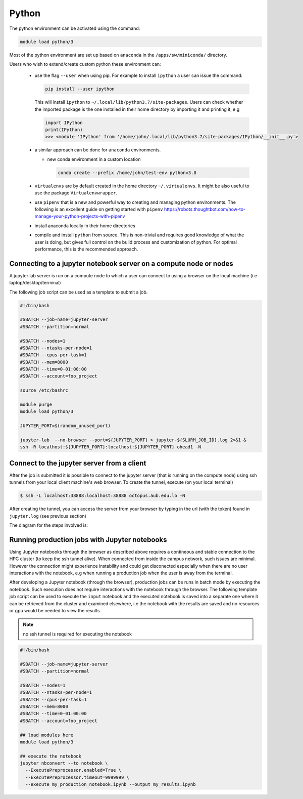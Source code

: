 Python
------

The python environment can be activated using the command:

.. code-block:: bash

    module load python/3

Most of the python environment are set up based on ``anaconda`` in the
``/apps/sw/miniconda/`` directory.

Users who wish to extend/create custom python these environment can:

  - use the flag ``--user`` when using pip. For example to install ``ipython``
    a user can issue the command:

    .. code-block:: bash

          pip install --user ipython

    This will install ``ipython`` to ``~/.local/lib/python3.7/site-packages``.
    Users can check whether the imported package is the one installed in their
    home directory by importing it and printing it, e.g

    .. code-block:: ipython

        import IPython
        print(IPython)
        >>> <module 'IPython' from '/home/john/.local/lib/python3.7/site-packages/IPython/__init__.py'>

  - a similar approach can be done for ``anaconda`` environments.

    * new conda environment in a custom location

      .. code-block:: bash

          conda create --prefix /home/john/test-env python=3.8

  - ``virtualenvs`` are by default created in the home directory ``~/.virtualenvs``.
    It might be also useful to use the package ``Virtualenvwrapper``.

  - use ``pipenv`` that is a new and powerful way to creating and managing python
    environments. The following is an excellent guide on getting started with
    ``pipenv`` https://robots.thoughtbot.com/how-to-manage-your-python-projects-with-pipenv

  - install anaconda locally in their home directories

  - compile and install ``python`` from source. This is non-trivial and requires
    good knowledge of what the user is doing, but gives full control on the build
    process and customization of python. For optimal performance, this is the
    recommended approach.

Connecting to a jupyter notebook server on a compute node or nodes
^^^^^^^^^^^^^^^^^^^^^^^^^^^^^^^^^^^^^^^^^^^^^^^^^^^^^^^^^^^^^^^^^^

.. _jupyter_notebook_job_octopus:

A jupyter lab server is run on a compute node to which a user can connect
to using a browser on the local machine (i.e laptop/desktop/terminal)

The following job script can be used as a template to submit a job.

.. code-block:: bash

    #!/bin/bash

    #SBATCH --job-name=jupyter-server
    #SBATCH --partition=normal

    #SBATCH --nodes=1
    #SBATCH --ntasks-per-node=1
    #SBATCH --cpus-per-task=1
    #SBATCH --mem=8000
    #SBATCH --time=0-01:00:00
    #SBATCH --account=foo_project

    source /etc/bashrc

    module purge
    module load python/3

    JUPYTER_PORT=$(random_unused_port)

    jupyter-lab  --no-browser --port=${JUPYTER_PORT} > jupyter-${SLURM_JOB_ID}.log 2>&1 &
    ssh -R localhost:${JUPYTER_PORT}:localhost:${JUPYTER_PORT} ohead1 -N

Connect to the jupyter server from a client
^^^^^^^^^^^^^^^^^^^^^^^^^^^^^^^^^^^^^^^^^^^

After the job is submitted it is possible to connect to the jupyter server (that
is running on the compute node) using ssh tunnels from your local client machine's
web browser. To create the tunnel, execute (on your local terminal)

.. code-block:: bash

      $ ssh -L localhost:38888:localhost:38888 octopus.aub.edu.lb -N

After creating the tunnel, you can access the server from your browser by
typing in the url (with the token) found in ``jupyter.log`` (see previous
section)

The diagram for the steps involved is:

.. figure:: jupyter/jupyter_hpc_usage_model.png
   :scale: 100 %
   :alt:

Running production jobs with Jupyter notebooks
^^^^^^^^^^^^^^^^^^^^^^^^^^^^^^^^^^^^^^^^^^^^^^

Using Jupyter notebooks through the browser as described above requires
a contineous and stable connection to the HPC cluster (to keep the ssh tunnel alive).
When connected from inside the campus network, such issues are minimal. However
the connection might experience instability and could get disconected especially
when there are no user interactions with the notebook, e.g when running a
production job when the user is away from the terminal.

After developing a Jupyter notebook (through the browser), production jobs
can be runs in batch mode by executing the notebook. Such execution does
not require interactions with the notebook through the browser. The following
template job script can be used to execute the ``input`` notebook and
the executed notebook is saved into a separate one where it can be retrieved
from the cluster and examined elsewhere, i.e the notebook with the results
are saved and no resources or gpu would be needed to view the results.

.. note:: no ssh tunnel is required for executing the notebook

.. code-block:: bash

    #!/bin/bash

    #SBATCH --job-name=jupyter-server
    #SBATCH --partition=normal

    #SBATCH --nodes=1
    #SBATCH --ntasks-per-node=1
    #SBATCH --cpus-per-task=1
    #SBATCH --mem=8000
    #SBATCH --time=0-01:00:00
    #SBATCH --account=foo_project

    ## load modules here
    module load python/3

    ## execute the notebook
    jupyter nbconvert --to notebook \
      --ExecutePreprocessor.enabled=True \
      --ExecutePreprocessor.timeout=9999999 \
      --execute my_production_notebook.ipynb --output my_results.ipynb
